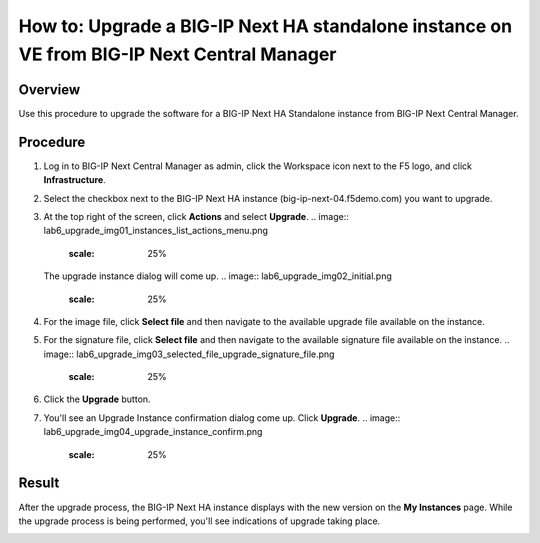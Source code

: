 ..
  Tami Skelton
  Updated: 10/10/2022.

=====================================================================================================
How to: Upgrade a BIG-IP Next HA standalone instance on VE from BIG-IP Next Central Manager
=====================================================================================================

Overview
========
Use this procedure to upgrade the software for a BIG-IP Next HA Standalone instance from BIG-IP Next Central Manager.

Procedure
=========
#. Log in to BIG-IP Next Central Manager as admin, click the Workspace icon next to the F5 logo, and click **Infrastructure**.
#. Select the checkbox next to the BIG-IP Next HA instance (big-ip-next-04.f5demo.com) you want to upgrade.
#. At the top right of the screen, click **Actions** and select **Upgrade**.
   .. image:: lab6_upgrade_img01_instances_list_actions_menu.png
      :scale: 25%
   The upgrade instance dialog will come up.
   .. image:: lab6_upgrade_img02_initial.png
      :scale: 25%
#. For the image file, click **Select file** and then navigate to the available upgrade file available on the instance.
#. For the signature file, click **Select file** and then navigate to the available signature file available on the instance.
   .. image:: lab6_upgrade_img03_selected_file_upgrade_signature_file.png
      :scale: 25%
#. Click the **Upgrade** button.
#. You'll see an Upgrade Instance confirmation dialog come up. Click **Upgrade**.
   .. image:: lab6_upgrade_img04_upgrade_instance_confirm.png
      :scale: 25%

Result
======
After the upgrade process, the BIG-IP Next HA instance displays with the new version on the **My Instances** page. While the upgrade process is being performed, you'll see indications of upgrade taking place.

.. image:: lab6_upgrade_img05_instances_list_upgrading_instance4.png
   :scale: 25%
